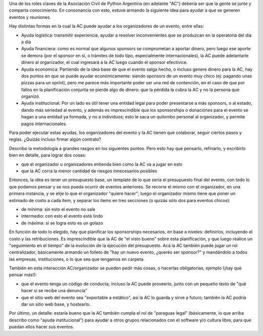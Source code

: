 .. title: Incubadora de eventos
.. date: 2016-12-05 22:43:11
.. tags: Asociación Civil, Python Argentina

Una de los roles claves de la Asociación Civil de Python Argentina (en adelante "AC") debería ser que la gente se junte y comparta conocimiento. En consonancia con esto, estuve armando la siguiente idea para ayudar a que se generen eventos y reuniones.

Hay distintas formas en la cual la AC puede ayudar a los organizadores de un evento, entre ellas:

- Ayuda logística: transmitir experiencia, ayudar a resolver inconvenientes que se produzcan en la operatoria del día a día

- Ayuda financiera: como es normal que algunos sponsors se comprometan a aportar dinero, pero luego ese aporte se demora (por el sponsor en sí, o trámites de todo tipo, especialmente internacionales), la AC puede adelantarle dinero al organizador, el cual ingresará a la AC luego cuando el sponsor efectivice.

- Ayuda económica: Partiendo de la idea base de que el evento salga hecho, o incluso genere dinero para la AC, hay dos puntos en que se puede ayudar económicamente: siendo sponsors de un evento muy chico (ej: pagando unas pizzas para un sprint), pero me parece más importante poder ser una red de contención, en el caso de que por fallos en la planificación conjunta se pierde algo de dinero: que la pérdida la cubra la AC y no la persona que organizó.

- Ayuda institucional: Por un lado es útil tener una entidad legal para poder presentarse a más sponsors, o al estado, dando más seriedad al evento, y además es imprescindible que los sponsorships o donaciones para el evento se hagan a una entidad ya formada, y no a individuos; esto le saca un quilombo personal al organizador, y permite pagos internacionales.

Para poder ejecutar estas ayudas, los organizadores del evento y la AC tienen que colaborar, seguir ciertos pasos y reglas. ¿Quizás incluso firmar algún contrato?

Describo la metodología a grandes rasgos en los siguientes puntos. Pero esto hay que pensarlo, refinarlo, y escribirlo bien en detalle, para lograr dos cosas:

- que el organizador u organizadores entienda bien como la AC va a jugar en esto

- que la AC corra la menor cantidad de riesgos innecesarios posibles

Entonces, la idea es tener un presupuesto base, un template de lo que sería el presupuesto final del evento, con todo lo que podamos pensar y se nos pueda ocurrir de eventos anteriores. Se recorre el mismo con el organizador, en una primera instancia, y se elije lo que el organizador "quiere hacer"; luego el organizador mismo tiene que poner un estimado de costo a cada ítem, y separar los ítems en tres secciones (o quizás sólo dos para eventos chicos):

- de mínima: sin esto el evento no sale

- intermedio: con esto el evento está lindo

- de máxima: si se logra esto es un golazo

En función de todo lo elegido, hay que planificar los sponsorships necesarios, en base a niveles: definirlos, incluyendo el costo y las retribuciones. Es imprescindible que la AC de "el visto bueno" sobre esta planificación, y que luego realice un "seguimiento en el tiempo" de la evolución de la ejecución del presupuesto. Acá la AC también puede jugar un rol centralizador, básicamente armando un folleto de "hay un nuevo evento, ¿querés ser sponsor?" y mandándolo a todos las empresas, instituciones, o lo que sea que tengamos en carpeta.

También en esta interacción AC/organizador se pueden pedir más cosas, o hacerlas obligatorias, ejemplo (¡hay que pensar más!):

- que el evento tenga un código de conducta; incluso la AC puede proveerlo, junto con un pequeño texto de "qué hacer si se recibe una denuncia"

- que el sitio web del evento sea "exportable a estático", así la AC lo guarda y sirve a futuro; también la AC podría dar un sitio web base, y hostearlo.

Por último, un detalle: estaría bueno que la AC también cumpla el rol de "paraguas legal" (básicamente, lo que arriba describo como "ayuda institucional") para ayudar a otros grupos relacionados con el software y/o cultura libre, para que puedan ellos hacer sus eventos.
